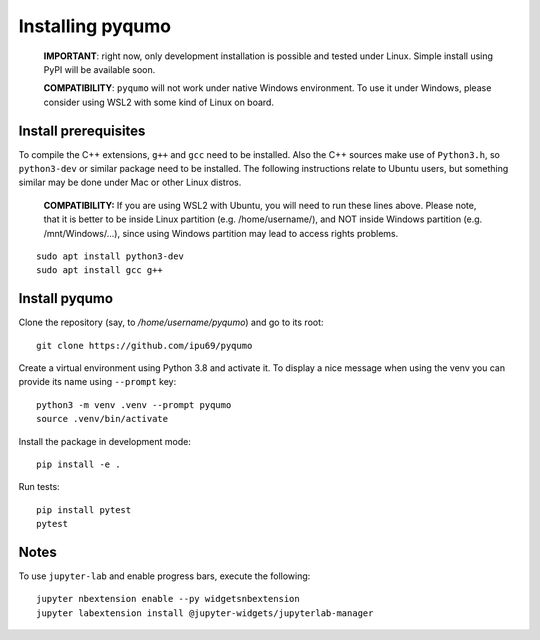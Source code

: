 =================
Installing pyqumo
=================


    **IMPORTANT**: right now, only development installation is possible and tested under Linux.
    Simple install using PyPI will be available soon.


    **COMPATIBILITY**: ``pyqumo`` will not work under native Windows environment.
    To use it under Windows, please consider using WSL2 with some kind of Linux on board.


Install prerequisites
=====================

To compile the C++ extensions, ``g++`` and ``gcc`` need to be installed. Also the C++ sources
make use of ``Python3.h``, so ``python3-dev`` or similar package need to be installed.
The following instructions relate to Ubuntu users, but something similar may be done
under Mac or other Linux distros.

    **COMPATIBILITY:** If you are using WSL2 with Ubuntu, you will need to run these lines above.
    Please note, that it is better to be inside Linux partition (e.g. /home/username/),
    and NOT inside Windows partition (e.g. /mnt/Windows/...), since using Windows
    partition may lead to access rights problems.

::

    sudo apt install python3-dev
    sudo apt install gcc g++

Install pyqumo
==============

Clone the repository (say, to `/home/username/pyqumo`) and go to its root:

::

    git clone https://github.com/ipu69/pyqumo


Create a virtual environment using Python 3.8 and activate it.
To display a nice message when using the venv you can provide its name using ``--prompt`` key:

::

    python3 -m venv .venv --prompt pyqumo
    source .venv/bin/activate


Install the package in development mode:

::

    pip install -e .

Run tests:

::

    pip install pytest
    pytest

Notes
=====

To use ``jupyter-lab`` and enable progress bars, execute the following:

::

    jupyter nbextension enable --py widgetsnbextension
    jupyter labextension install @jupyter-widgets/jupyterlab-manager
